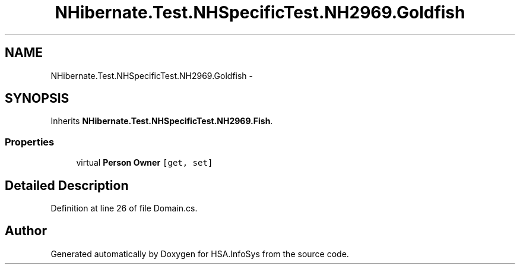 .TH "NHibernate.Test.NHSpecificTest.NH2969.Goldfish" 3 "Fri Jul 5 2013" "Version 1.0" "HSA.InfoSys" \" -*- nroff -*-
.ad l
.nh
.SH NAME
NHibernate.Test.NHSpecificTest.NH2969.Goldfish \- 
.SH SYNOPSIS
.br
.PP
.PP
Inherits \fBNHibernate\&.Test\&.NHSpecificTest\&.NH2969\&.Fish\fP\&.
.SS "Properties"

.in +1c
.ti -1c
.RI "virtual \fBPerson\fP \fBOwner\fP\fC [get, set]\fP"
.br
.in -1c
.SH "Detailed Description"
.PP 
Definition at line 26 of file Domain\&.cs\&.

.SH "Author"
.PP 
Generated automatically by Doxygen for HSA\&.InfoSys from the source code\&.
